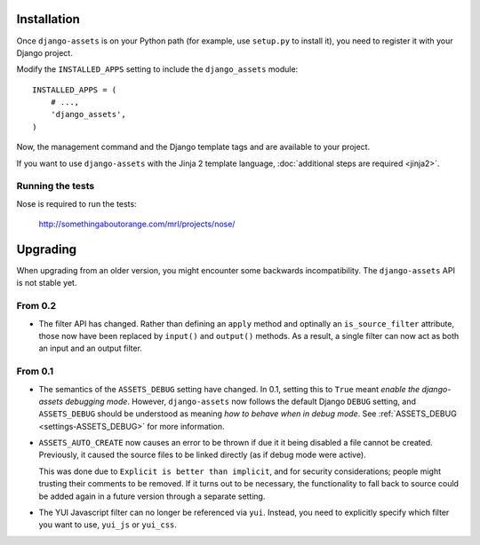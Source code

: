 .. highlight:: python

------------
Installation
------------

Once ``django-assets`` is on your Python path (for example, use
``setup.py`` to install it), you need to register it with your Django
project.

Modify the ``INSTALLED_APPS`` setting to include the ``django_assets``
module::

    INSTALLED_APPS = (
        # ...,
        'django_assets',
    )

Now, the management command and the Django template tags and are
available to your project.

If you want to use ``django-assets`` with the Jinja 2 template language,
:doc:`additional steps are required <jinja2>`.

Running the tests
~~~~~~~~~~~~~~~~~

Nose is required to run the tests:

    http://somethingaboutorange.com/mrl/projects/nose/


---------
Upgrading
---------

When upgrading from an older version, you might encounter some backwards
incompatibility. The ``django-assets`` API is not stable yet.

From 0.2
~~~~~~~~

- The filter API has changed. Rather than defining an ``apply`` method and
  optinally an ``is_source_filter`` attribute, those now have been replaced
  by ``input()`` and ``output()`` methods. As a result, a single filter can
  now act as both an input and an output filter.

From 0.1
~~~~~~~~

- The semantics of the ``ASSETS_DEBUG`` setting have changed. In 0.1,
  setting this to ``True`` meant *enable the django-assets debugging mode*.
  However, ``django-assets`` now follows the default Django ``DEBUG``
  setting, and ``ASSETS_DEBUG`` should be understood as meaning *how to
  behave when in debug mode*. See :ref:`ASSETS_DEBUG <settings-ASSETS_DEBUG>`
  for more information.
- ``ASSETS_AUTO_CREATE`` now causes an error to be thrown if due it it
  being disabled a file cannot be created. Previously, it caused
  the source files to be linked directly (as if debug mode were active).

  This was done due to ``Explicit is better than implicit``, and for
  security considerations; people might trusting their comments to be
  removed. If it turns out to be necessary, the functionality to fall
  back to source could be added again in a future version through a
  separate setting.
- The YUI Javascript filter can no longer be referenced via ``yui``.
  Instead, you need to explicitly specify which filter you want to use,
  ``yui_js`` or ``yui_css``.